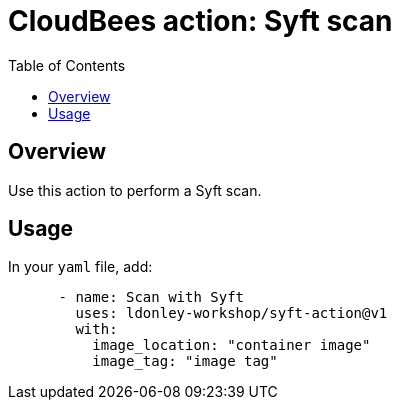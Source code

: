 :toc: macro
:toclevels: 2
= CloudBees action: Syft scan

toc::[]

== Overview

Use this action to perform a Syft scan.

== Usage

In your `yaml` file, add:

[source,yaml]
----

      - name: Scan with Syft
        uses: ldonley-workshop/syft-action@v1
        with:
          image_location: "container image"
          image_tag: "image tag"
----

